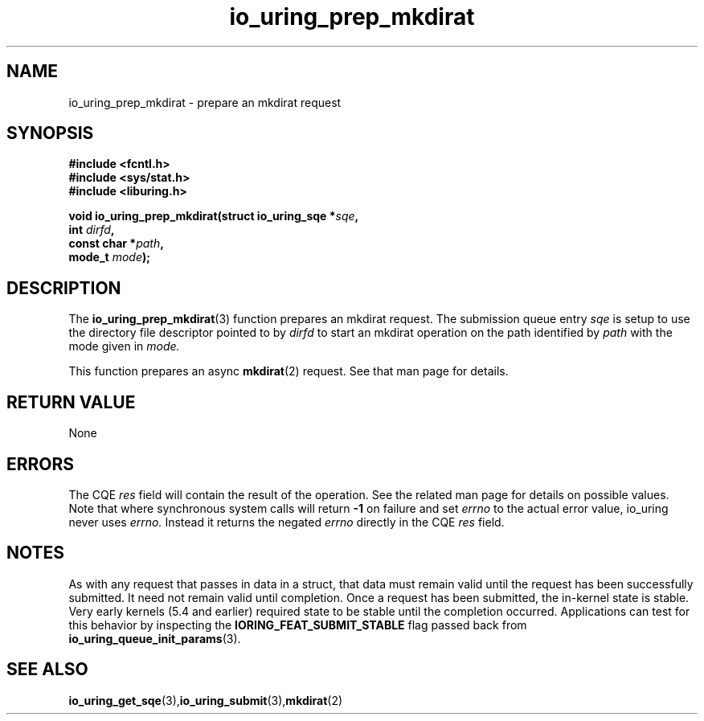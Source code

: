 .\" Copyright (C) 2022 Jens Axboe <axboe@kernel.dk>
.\"
.\" SPDX-License-Identifier: LGPL-2.0-or-later
.\"
.TH io_uring_prep_mkdirat 3 "March 13, 2022" "liburing-2.2" "liburing Manual"
.SH NAME
io_uring_prep_mkdirat  - prepare an mkdirat request
.fi
.SH SYNOPSIS
.nf
.BR "#include <fcntl.h>"
.BR "#include <sys/stat.h>"
.BR "#include <liburing.h>"
.PP
.BI "void io_uring_prep_mkdirat(struct io_uring_sqe *" sqe ","
.BI "                           int " dirfd ","
.BI "                           const char *" path ","
.BI "                           mode_t " mode ");"
.PP
.SH DESCRIPTION
.PP
The
.BR io_uring_prep_mkdirat (3)
function prepares an mkdirat request. The submission queue entry
.I sqe
is setup to use the directory file descriptor pointed to by
.I dirfd
to start an mkdirat operation on the path identified by
.I path
with the mode given in
.I mode.

This function prepares an async
.BR mkdirat (2)
request. See that man page for details.

.SH RETURN VALUE
None
.SH ERRORS
The CQE
.I res
field will contain the result of the operation. See the related man page for
details on possible values. Note that where synchronous system calls will return
.B -1
on failure and set
.I errno
to the actual error value, io_uring never uses
.I errno.
Instead it returns the negated
.I errno
directly in the CQE
.I res
field.
.SH NOTES
As with any request that passes in data in a struct, that data must remain
valid until the request has been successfully submitted. It need not remain
valid until completion. Once a request has been submitted, the in-kernel
state is stable. Very early kernels (5.4 and earlier) required state to be
stable until the completion occurred. Applications can test for this
behavior by inspecting the
.B IORING_FEAT_SUBMIT_STABLE
flag passed back from
.BR io_uring_queue_init_params (3).
.SH SEE ALSO
.BR io_uring_get_sqe (3), io_uring_submit (3), mkdirat (2)
